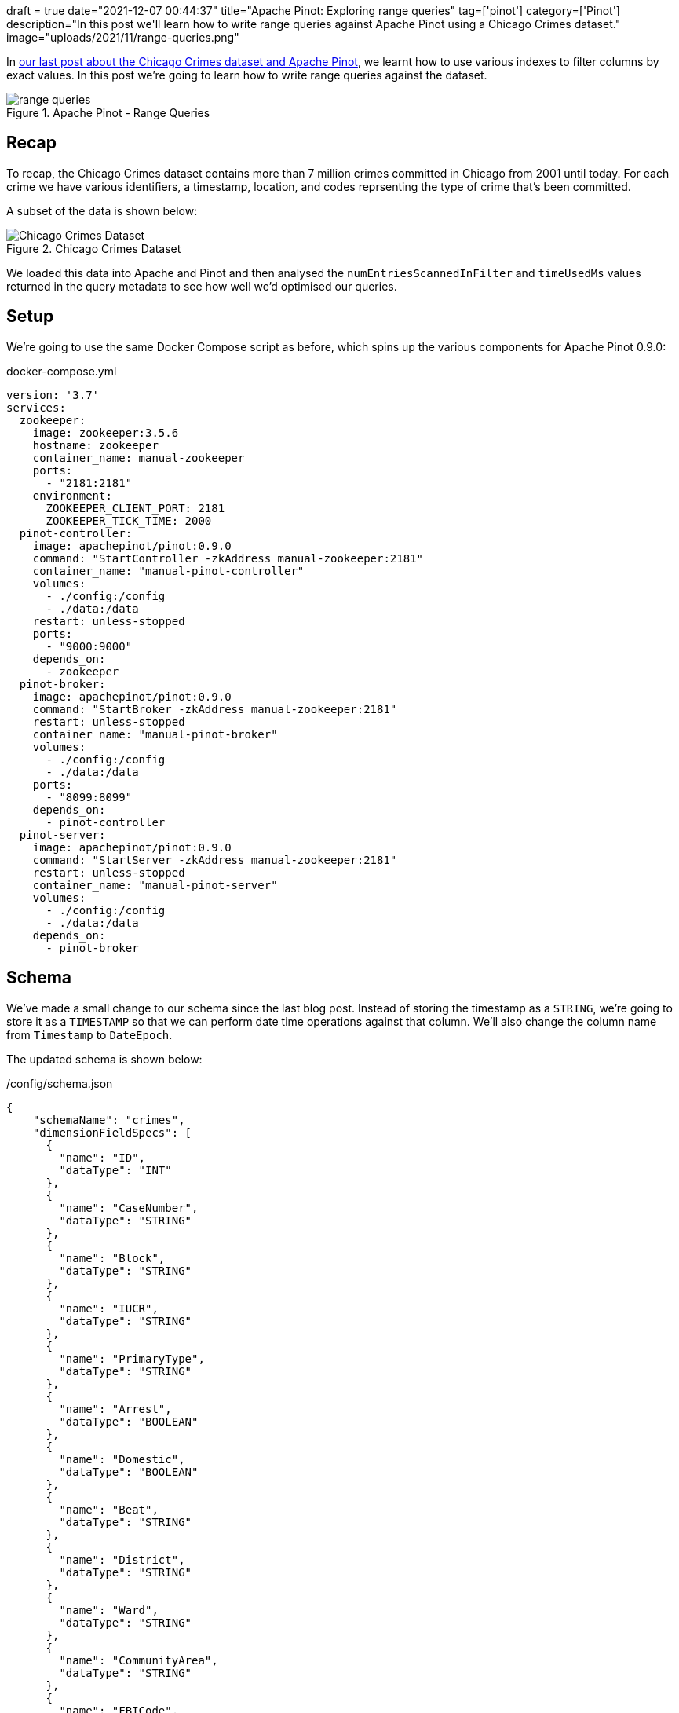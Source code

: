 +++
draft = true
date="2021-12-07 00:44:37"
title="Apache Pinot: Exploring range queries"
tag=['pinot']
category=['Pinot']
description="In this post we'll learn how to write range queries against Apache Pinot using a Chicago Crimes dataset."
image="uploads/2021/11/range-queries.png"
+++

In https://www.markhneedham.com/blog/2021/11/30/apache-pinot-exploring-index-chicago-crimes/[our last post about the Chicago Crimes dataset and Apache Pinot^], we learnt how to use various indexes to filter columns by exact values.
In this post we're going to learn how to write range queries against the dataset.

.Apache Pinot - Range Queries
image::{{<siteurl>}}/uploads/2021/12/range-queries.png[]

== Recap

To recap, the Chicago Crimes dataset contains more than 7 million crimes committed in Chicago from 2001 until today.
For each crime we have various identifiers, a timestamp, location, and codes reprsenting the type of crime that's been committed.

A subset of the data is shown below:

.Chicago Crimes Dataset
image::{{<siteurl>}}/uploads/2021/11/chicago-crimes.png[Chicago Crimes Dataset, role='medium-zoom-image']

We loaded this data into Apache and Pinot and then analysed the `numEntriesScannedInFilter` and `timeUsedMs` values returned in the query metadata to see how well we'd optimised our queries.

== Setup

We're going to use the same Docker Compose script as before, which spins up the various components for Apache Pinot 0.9.0:

.docker-compose.yml
[source, yaml]
----
version: '3.7'
services:
  zookeeper:
    image: zookeeper:3.5.6
    hostname: zookeeper
    container_name: manual-zookeeper
    ports:
      - "2181:2181"
    environment:
      ZOOKEEPER_CLIENT_PORT: 2181
      ZOOKEEPER_TICK_TIME: 2000
  pinot-controller:
    image: apachepinot/pinot:0.9.0
    command: "StartController -zkAddress manual-zookeeper:2181"
    container_name: "manual-pinot-controller"
    volumes:
      - ./config:/config
      - ./data:/data
    restart: unless-stopped
    ports:
      - "9000:9000"
    depends_on:
      - zookeeper
  pinot-broker:
    image: apachepinot/pinot:0.9.0
    command: "StartBroker -zkAddress manual-zookeeper:2181"
    restart: unless-stopped
    container_name: "manual-pinot-broker"
    volumes:
      - ./config:/config
      - ./data:/data
    ports:
      - "8099:8099"
    depends_on:
      - pinot-controller
  pinot-server:
    image: apachepinot/pinot:0.9.0
    command: "StartServer -zkAddress manual-zookeeper:2181"
    restart: unless-stopped
    container_name: "manual-pinot-server"
    volumes:
      - ./config:/config
      - ./data:/data
    depends_on:
      - pinot-broker
----

== Schema

We've made a small change to our schema since the last blog post. 
Instead of storing the timestamp as a `STRING`, we're going to store it as a `TIMESTAMP` so that we can perform date time operations against that column. 
We'll also change the column name from `Timestamp` to `DateEpoch`. 

The updated schema is shown below:

./config/schema.json
[source,json]
----
{
    "schemaName": "crimes",
    "dimensionFieldSpecs": [
      {
        "name": "ID",
        "dataType": "INT"
      },
      {
        "name": "CaseNumber",
        "dataType": "STRING"        
      },
      {
        "name": "Block",
        "dataType": "STRING"        
      },
      {
        "name": "IUCR",
        "dataType": "STRING"        
      },
      {
        "name": "PrimaryType",
        "dataType": "STRING"        
      },
      {
        "name": "Arrest",
        "dataType": "BOOLEAN"        
      },
      {
        "name": "Domestic",
        "dataType": "BOOLEAN"        
      },
      {
        "name": "Beat",
        "dataType": "STRING"        
      },
      {
        "name": "District",
        "dataType": "STRING"        
      },
      {
        "name": "Ward",
        "dataType": "STRING"        
      },
      {
        "name": "CommunityArea",
        "dataType": "STRING"        
      },
      {
        "name": "FBICode",
        "dataType": "STRING"        
      },
      {
        "name": "Latitude",
        "dataType": "DOUBLE"
      },
      {
        "name": "Longitude",
        "dataType": "DOUBLE"
      }
    ],
    "dateTimeFieldSpecs": [
      {
        "name": "DateEpoch",
        "dataType": "TIMESTAMP",
        "format" : "1:MILLISECONDS:EPOCH",
        "granularity": "1:MILLISECONDS"
      }
    ]
}
----

If you read the first post about this dataset you'll remember that the timestamp was a DateTime string in the `MM/dd/yyyy HH:mm:ss a` format, rather than the number of milliseconds since the epoch.
We're going to take care of that with a https://docs.pinot.apache.org/users/user-guide-query/supported-transformations[transformation function^] in our table config.

== Table

The table config is described below:

./config/table.json
[source, json]
----
{
    "tableName": "crimes",
    "tableType": "OFFLINE",
    "segmentsConfig": {
      "replication": 1
    },
    "tenants": {
      "broker":"DefaultTenant",
      "server":"DefaultTenant"
    },
    "tableIndexConfig": {
      "loadMode": "MMAP",
      "sortedColumn": ["Beat"]
    },
    "nullHandlingEnabled": true,
    "ingestionConfig": {
      "batchIngestionConfig": {
        "segmentIngestionType": "APPEND",
        "segmentIngestionFrequency": "DAILY"
      },
      "transformConfigs": [
        {"columnName": "CaseNumber", "transformFunction": "\"Case Number\"" },
        {"columnName": "PrimaryType", "transformFunction": "\"Primary Type\"" },
        {"columnName": "CommunityArea", "transformFunction": "\"Community Area\"" },
        {"columnName": "FBICode", "transformFunction": "\"FBI Code\"" },
        {"columnName": "DateEpoch", "transformFunction": "FromDateTime(\"Date\", 'MM/dd/yyyy HH:mm:ss a')" }
      ]
    },
    "metadata": {}
}
----

As mentioned in the previous section, we're using the `FromDateTime` transformation function to convert the DateTime strings in the `Date` column into timestamps.

Now let's create the table and schema:

[source, bash]
----
docker exec -it manual-pinot-controller bin/pinot-admin.sh AddTable   \
  -tableConfigFile /config/table.json   \
  -schemaFile /config/schema.json -exec
----

== Import CSV

Now we're going to import the crimes into Pinot, using the following ingestion spec:

./config/job-spec-sorted.yml
[source,yaml]
----
executionFrameworkSpec:
  name: 'standalone'
  segmentGenerationJobRunnerClassName: 'org.apache.pinot.plugin.ingestion.batch.standalone.SegmentGenerationJobRunner'
  segmentTarPushJobRunnerClassName: 'org.apache.pinot.plugin.ingestion.batch.standalone.SegmentTarPushJobRunner'
jobType: SegmentCreationAndTarPush
inputDirURI: '/data'
includeFileNamePattern: 'glob:**/Crimes_beat_sorted.csv'
outputDirURI: '/opt/pinot/data/crimes'
pinotFSSpecs:
  - scheme: file
    className: org.apache.pinot.spi.filesystem.LocalPinotFS
recordReaderSpec:
  dataFormat: 'csv'
  className: 'org.apache.pinot.plugin.inputformat.csv.CSVRecordReader'
  configClassName: 'org.apache.pinot.plugin.inputformat.csv.CSVRecordReaderConfig'
tableSpec:
  tableName: 'crimes'
pinotClusterSpecs:
  - controllerURI: 'http://localhost:9000'
----

[source,bash]
----
docker exec \
  -it manual-pinot-controller bin/pinot-admin.sh LaunchDataIngestionJob \
  -jobSpecFile /config/job-spec-sorted.yml
----

== Range Querying

Now it's time to do some range querying. 
Let's start by counting the crimes committed on 1st January 2019, which we can do by running the following query:

[source,sql]
----
select count(*)
from crimes
where DateEpoch > FromDateTime('2019-01-01', 'yyyy-MM-dd')
AND DateEpoch < FromDateTime('2019-01-02', 'yyyy-MM-dd')
----

As in the last post, we'll be looking at the output in JSON format to see what's going on under the covers:

.Output
[source,json]
----
{
  "numDocsScanned": 1065,
  "numEntriesScannedInFilter": 7434990,
  "numEntriesScannedPostFilter": 0,
  "timeUsedMs": 80,
}
----

As we might expect, the SQL engine has scanned all 7,434,990 rows to check which ones match the date range.
1,065 crimes were committed on this day and the query took 80 ms.

Now we're going to create another table called `crimes_index` that has a range index applied to the `Timestamp` column:

./config/table-range-index.json
[source, json]
----
{
  "tableName": "crimes_range_index",
  "tableType": "OFFLINE",
  "segmentsConfig": {
    "replication": 1,
    "schemaName": "crimes", <1>
  },
  "tenants": {
    "broker":"DefaultTenant",
    "server":"DefaultTenant"
  },
  "tableIndexConfig": {
    "loadMode": "MMAP",
    "sortedColumn": ["Beat"],
    "rangeIndexVersion": 2,
    "rangeIndexColumns": ["DateEpoch"] <2>
  },
  "nullHandlingEnabled": true,
  "ingestionConfig": {
    "batchIngestionConfig": {
      "segmentIngestionType": "APPEND",
      "segmentIngestionFrequency": "DAILY"
    },
    "transformConfigs": [
      {"columnName": "CaseNumber", "transformFunction": "\"Case Number\"" },
      {"columnName": "PrimaryType", "transformFunction": "\"Primary Type\"" },
      {"columnName": "CommunityArea", "transformFunction": "\"Community Area\"" },
      {"columnName": "FBICode", "transformFunction": "\"FBI Code\"" },
      {"columnName": "DateEpoch", "transformFunction": "FromDateTime(\"Date\", 'MM/dd/yyyy HH:mm:ss a')" }
    ]
  },
  "metadata": {}
}
----
<1> We need to explicitly specify the schema name since it doesn't match the table name.
<2> Add a range index on the `DateEpoch` column.

Run the following command to create the table:

[source, bash]
----
docker exec -it manual-pinot-controller bin/pinot-admin.sh AddTable   \
  -tableConfigFile /config/table-range-index.json   \
  -schemaFile /config/schema.json -exec
----

Now let's copy the segment from the `crimes` table to the `crimes_range_index` table.
We can do this with the following ingestion spec:

./config/job-spec-download-only.yml
[source,yaml]
----
executionFrameworkSpec:
  name: 'standalone'
  segmentTarPushJobRunnerClassName: 'org.apache.pinot.plugin.ingestion.batch.standalone.SegmentTarPushJobRunner'  
jobType: SegmentTarPush
outputDirURI: '/opt/pinot/data/crimes'
pinotFSSpecs:
  - scheme: file
    className: org.apache.pinot.spi.filesystem.LocalPinotFS
tableSpec:
  tableName: 'crimes_range_index'
pinotClusterSpecs:
  - controllerURI: 'http://localhost:9000'
----

Run the ingestion spec:

[source,bash]
----
docker exec \
  -it manual-pinot-controller bin/pinot-admin.sh LaunchDataIngestionJob \
  -jobSpecFile /config/transcript/job-spec-download-only.yml
----

[NOTE]
====
For more details on how this ingestion spec works, see my blog post https://www.markhneedham.com/blog/2021/12/06/apache-pinot-copy-segment-new-table/[Apache Pinot: Copying a segment to a new table^].
====

Now let's re-run the query against the new table:

[source,sql]
----
select count(*)
from crimes_range_index
where DateEpoch > FromDateTime('2019-01-01', 'yyyy-MM-dd')
AND DateEpoch < FromDateTime('2019-01-02', 'yyyy-MM-dd')
----

.Output
[source, json]
----
{
  "numDocsScanned": 1065,
  "numEntriesScannedInFilter": 0,
  "numEntriesScannedPostFilter": 0,
  "timeUsedMs": 26,
}
----

`numEntriesScannedInFilter` is now down to 0 and the query is about 3 times faster than it was before.

[source, sql]
----
select count(*)
from crimes_range_index
WHERE DateEpoch >= FromDateTime('2019-01-01 00:00:00', 'yyyy-MM-dd HH:mm:ss')
AND DateEpoch < FromDateTime('2019-02-01 00:00:00', 'yyyy-MM-dd HH:mm:ss')
----